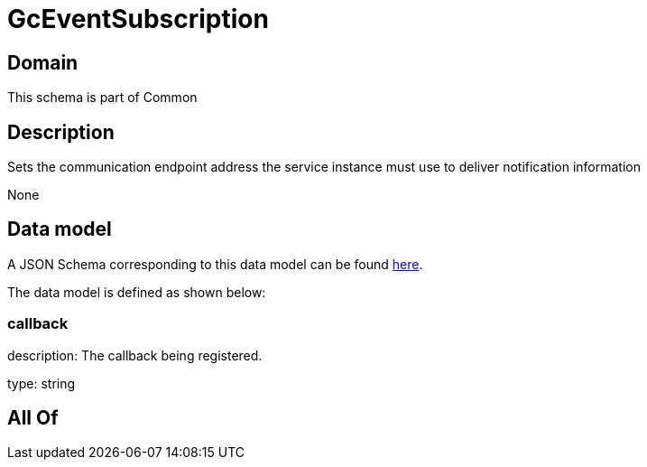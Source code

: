 = GcEventSubscription

[#domain]
== Domain

This schema is part of Common

[#description]
== Description

Sets the communication endpoint address the service instance must use to deliver notification information

None

[#data_model]
== Data model

A JSON Schema corresponding to this data model can be found https://tmforum.org[here].

The data model is defined as shown below:


=== callback
description: The callback being registered.

type: string


[#all_of]
== All Of

